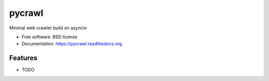 ===============================
pycrawl
===============================

.. image:: https://img.shields.io/travis/jmcarp/pycrawl.svg
        :target: https://travis-ci.org/jmcarp/pycrawl

.. image:: https://img.shields.io/pypi/v/pycrawl.svg
        :target: https://pypi.python.org/pypi/pycrawl


Minimal web crawler build on asyncio

* Free software: BSD license
* Documentation: https://pycrawl.readthedocs.org.

Features
--------

* TODO
